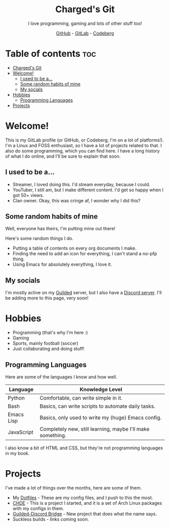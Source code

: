 #+HTML:<div align=center><a href="https://gitlab.com/charged1/charged1/-/raw/main/logo.png"><img alt="Charged Logo" width="240" height="240" src="https://gitlab.com/charged1/charged1/-/raw/main/logo.png"></a>

* Charged's Git
I love programming, gaming and lots of other stuff too!

[[https://github.com/realcharged][GitHub]] - [[https://gitlab.com/charged1/][GitLab]] - [[https://codeberg.org/Charged][Codeberg]]

#+HTML:</div>

* Table of contents :toc:
- [[#chargeds-git][Charged's Git]]
- [[#welcome][Welcome!]]
  - [[#i-used-to-be-a][I used to be a...]]
  - [[#some-random-habits-of-mine][Some random habits of mine]]
  - [[#my-socials][My socials]]
- [[#hobbies][Hobbies]]
  - [[#programming-languages][Programming Languages]]
- [[#projects][Projects]]

* Welcome!
This is my GitLab profile (or GitHub, or Codeberg; I'm on a lot of platforms!). I'm a Linux and FOSS enthusiast, so I have a lot of projects related to that. I also do some programming, which you can find here. I have a long history of what I do online, and I'll be sure to explain that soon.

** I used to be a...
+ Streamer, I loved doing this. I'd stream everyday, because I could.
+ YouTuber, I still am, but I make different content. I'd get so happy when I got 50+ views.
+ Clan owner. Okay, this was cringe af, I wonder why I did this?

** Some random habits of mine
Well, everyone has theirs, I'm putting mine out there!

Here's some random things I do.
+ Putting a table of contents on every org documents I make.
+ Finding the need to add an icon for everything, I can't stand a no-pfp thing.
+ Using Emacs for absolutely everything, I love it.

** My socials
I'm mostly active on my [[https://guilded.gg/fts/][Guilded]] server, but I also have a [[https://dsc.gg/freetech/][Discord server]]. I'll be adding more to this page, very soon!

* Hobbies
+ Programming (that's why I'm here :)
+ Gaming
+ Sports, mainly football (soccer)
+ Just collaborating and doing stuff!

** Programming Languages
Here are some of the languages I know and how well.
| Language   | Knowledge Level                                            |
|------------+------------------------------------------------------------|
| Python     | Comfortable, can write simple in it.                       |
| Bash       | Basics, can write scripts to automate daily tasks.         |
| Emacs Lisp | Basics, only used to write my (huge) Emacs config.         |
| JavaScript | Completely new, still learning, maybe I'll make something. |

I also know a bit of HTML and CSS, but they're not programming languages in my book.

* Projects
I've made a lot of things over the months, here are some of them.
+ My [[https://gitlab.com/charged1/dotfiles/][Dotfiles]] - These are my config files, and I push to this the most.
+ [[https://gitlab.com/chde1/][CHDE]] - This is a project I started, and it is a set of Arch Linux packages with my configs in them.
+ [[https://gitlab.com/charged1/guilded-discord-bridge/][Guilded-Discord Bridge]] - New project that does what the name says.
+ Suckless builds - links coming soon.
